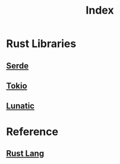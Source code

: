 #+title: Index

* Rust Libraries
** [[file:./serde.org][Serde]]
** [[file:./tokio.org][Tokio]]
** [[file:./lunatic.org][Lunatic]]

* Reference
** [[file:../index.org][Rust Lang]]
